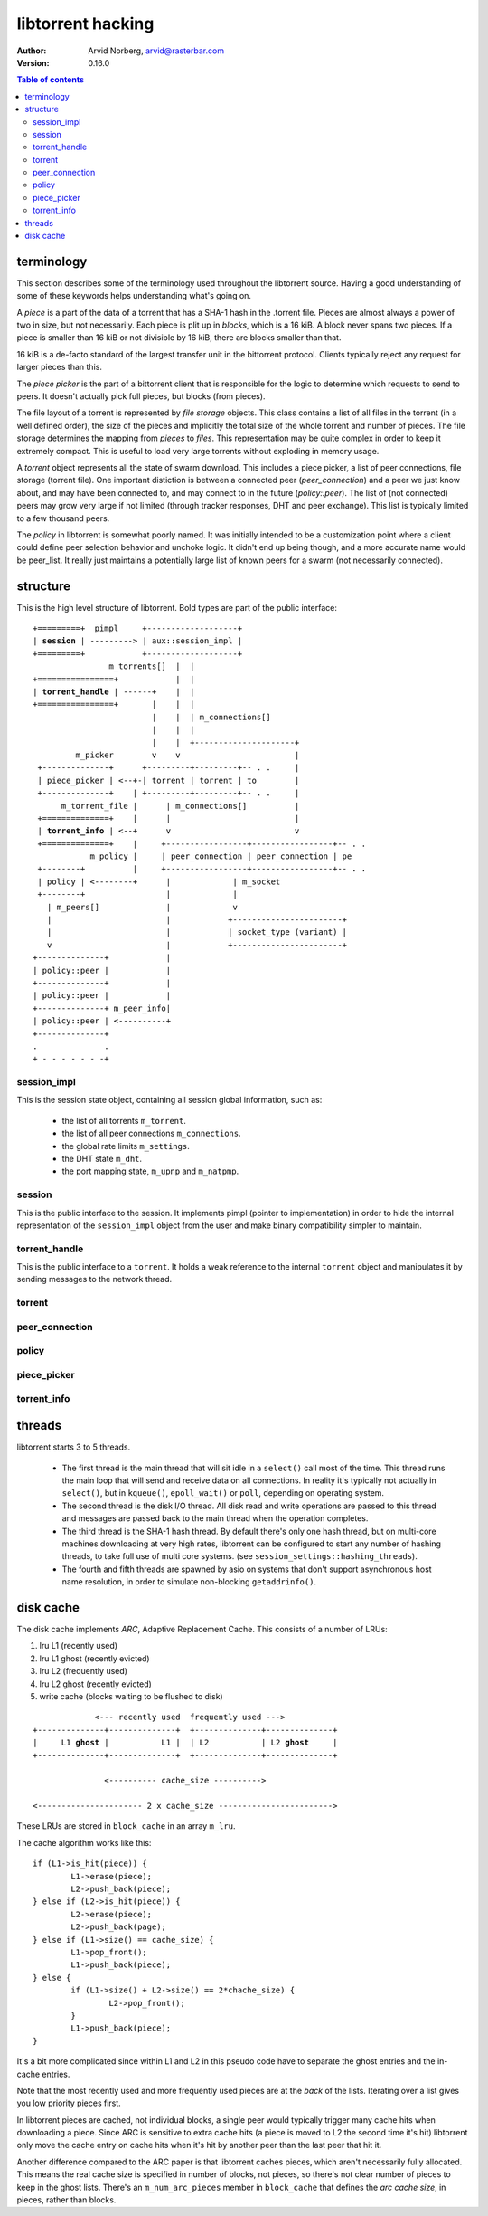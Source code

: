 ==================
libtorrent hacking
==================

:Author: Arvid Norberg, arvid@rasterbar.com
:Version: 0.16.0

.. contents:: Table of contents
  :depth: 2
  :backlinks: none

terminology
===========

This section describes some of the terminology used throughout the
libtorrent source. Having a good understanding of some of these keywords
helps understanding what's going on.

A *piece* is a part of the data of a torrent that has a SHA-1 hash in
the .torrent file. Pieces are almost always a power of two in size, but not
necessarily. Each piece is plit up in *blocks*, which is a 16 kiB. A block
never spans two pieces. If a piece is smaller than 16 kiB or not divisible
by 16 kiB, there are blocks smaller than that.

16 kiB is a de-facto standard of the largest transfer unit in the bittorrent
protocol. Clients typically reject any request for larger pieces than this.

The *piece picker* is the part of a bittorrent client that is responsible for
the logic to determine which requests to send to peers. It doesn't actually
pick full pieces, but blocks (from pieces).

The file layout of a torrent is represented by *file storage* objects. This
class contains a list of all files in the torrent (in a well defined order),
the size of the pieces and implicitly the total size of the whole torrent and
number of pieces. The file storage determines the mapping from *pieces*
to *files*. This representation may be quite complex in order to keep it extremely
compact. This is useful to load very large torrents without exploding in memory
usage.

A *torrent* object represents all the state of swarm download. This includes
a piece picker, a list of peer connections, file storage (torrent file). One
important distiction is between a connected peer (*peer_connection*) and a peer
we just know about, and may have been connected to, and may connect to in the
future (*policy::peer*). The list of (not connected) peers may grow very large
if not limited (through tracker responses, DHT and peer exchange). This list
is typically limited to a few thousand peers.

The *policy* in libtorrent is somewhat poorly named. It was initially intended
to be a customization point where a client could define peer selection behavior
and unchoke logic. It didn't end up being though, and a more accurate name would
be peer_list. It really just maintains a potentially large list of known peers
for a swarm (not necessarily connected).

structure
=========

This is the high level structure of libtorrent. Bold types are part of the public
interface:

.. parsed-literal::

	+=========+  pimpl     +-------------------+
	| **session** | ---------> | aux::session_impl |
	+=========+            +-------------------+
	                m_torrents[]  |  |
	+================+            |  |
	| **torrent_handle** | ------+    |  |
	+================+       |    |  |
	                         |    |  | m_connections[]
	                         |    |  |
	                         |    |  +---------------------+
	         m_picker        v    v                        |
	 +--------------+      +---------+---------+-- . .     |
	 | piece_picker | <--+-| torrent | torrent | to        |
	 +--------------+    | +---------+---------+-- . .     |
	      m_torrent_file |      | m_connections[]          |
	 +==============+    |      |                          |
	 | **torrent_info** | <--+      v                          v
	 +==============+    |     +-----------------+-----------------+-- . .
	            m_policy |     | peer_connection | peer_connection | pe
	 +--------+          |     +-----------------+-----------------+-- . .
	 | policy | <--------+      |             | m_socket
	 +--------+                 |             |
	   | m_peers[]              |             v
	   |                        |            +-----------------------+
	   |                        |            | socket_type (variant) |
	   v                        |            +-----------------------+
	+--------------+            |
	| policy::peer |            |
	+--------------+            |
	| policy::peer |            |
	+--------------+ m_peer_info|
	| policy::peer | <----------+
	+--------------+
	.              .
	+ - - - - - - -+

session_impl
------------

This is the session state object, containing all session global information, such as:

	* the list of all torrents ``m_torrent``.
	* the list of all peer connections ``m_connections``.
	* the global rate limits ``m_settings``.
	* the DHT state ``m_dht``.
	* the port mapping state, ``m_upnp`` and ``m_natpmp``.

session
-------

This is the public interface to the session. It implements pimpl (pointer to implementation)
in order to hide the internal representation of the ``session_impl`` object from the user and
make binary compatibility simpler to maintain.

torrent_handle
--------------

This is the public interface to a ``torrent``. It holds a weak reference to the internal
``torrent`` object and manipulates it by sending messages to the network thread.

torrent
-------

peer_connection
---------------

policy
------

piece_picker
------------

torrent_info
------------

threads
=======

libtorrent starts 3 to 5 threads.

 * The first thread is the main thread that will sit
   idle in a ``select()`` call most of the time. This thread runs the main loop
   that will send and receive data on all connections. In reality it's typically
   not actually in ``select()``, but in ``kqueue()``, ``epoll_wait()`` or ``poll``,
   depending on operating system.

 * The second thread is the disk I/O thread. All disk read and write operations
   are passed to this thread and messages are passed back to the main thread when
   the operation completes.

 * The third thread is the SHA-1 hash thread. By default there's only one hash thread,
   but on multi-core machines downloading at very high rates, libtorrent can be configured
   to start any number of hashing threads, to take full use of multi core systems.
   (see ``session_settings::hashing_threads``).

 * The fourth and fifth threads are spawned by asio on systems that don't support
   asynchronous host name resolution, in order to simulate non-blocking ``getaddrinfo()``.

disk cache
==========

The disk cache implements *ARC*, Adaptive Replacement Cache. This consists of a number of LRUs:

1. lru L1 (recently used)
2. lru L1 ghost (recently evicted)
3. lru L2 (frequently used)
4. lru L2 ghost (recently evicted)
5. write cache (blocks waiting to be flushed to disk)

.. parsed-literal::
	
	             <--- recently used  frequently used --->
	+--------------+--------------+  +--------------+--------------+
	|     L1 **ghost** |           L1 |  | L2           | L2 **ghost**     |
	+--------------+--------------+  +--------------+--------------+
	
	               <---------- cache_size ---------->
	
	<---------------------- 2 x cache_size ------------------------>

These LRUs are stored in ``block_cache`` in an array ``m_lru``.

The cache algorithm works like this::

	if (L1->is_hit(piece)) {
		L1->erase(piece);
		L2->push_back(piece);
	} else if (L2->is_hit(piece)) {
		L2->erase(piece);
		L2->push_back(page);
	} else if (L1->size() == cache_size) {
		L1->pop_front();
		L1->push_back(piece);
	} else {
		if (L1->size() + L2->size() == 2*chache_size) {
			L2->pop_front();
		}
		L1->push_back(piece);
	}

It's a bit more complicated since within L1 and L2 in this pseudo code
have to separate the ghost entries and the in-cache entries.

Note that the most recently used and more frequently used pieces are at
the *back* of the lists. Iterating over a list gives you low priority pieces
first.

In libtorrent pieces are cached, not individual blocks, a single peer would
typically trigger many cache hits when downloading a piece. Since ARC is
sensitive to extra cache hits (a piece is moved to L2 the second time it's
hit) libtorrent only move the cache entry on cache hits when it's hit by
another peer than the last peer that hit it.

Another difference compared to the ARC paper is that libtorrent caches pieces,
which aren't necessarily fully allocated. This means the real cache size is
specified in number of blocks, not pieces, so there's not clear number of pieces
to keep in the ghost lists. There's an ``m_num_arc_pieces`` member in ``block_cache``
that defines the *arc cache size*, in pieces, rather than blocks.

